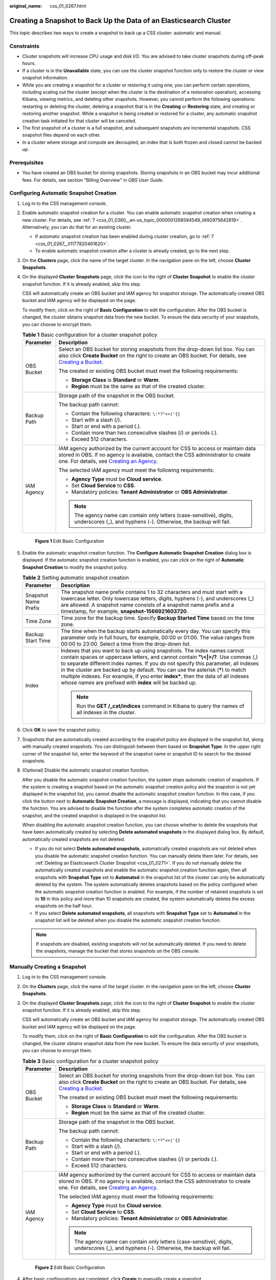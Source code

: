 :original_name: css_01_0267.html

.. _css_01_0267:

Creating a Snapshot to Back Up the Data of an Elasticsearch Cluster
===================================================================

This topic describes two ways to create a snapshot to back up a CSS cluster: automatic and manual.

Constraints
-----------

-  Cluster snapshots will increase CPU usage and disk I/O. You are advised to take cluster snapshots during off-peak hours.
-  If a cluster is in the **Unavailable** state, you can use the cluster snapshot function only to restore the cluster or view snapshot information.
-  While you are creating a snapshot for a cluster or restoring it using one, you can perform certain operations, including scaling out the cluster (except when the cluster is the destination of a restoration operation), accessing Kibana, viewing metrics, and deleting other snapshots. However, you cannot perform the following operations: restarting or deleting the cluster, deleting a snapshot that is in the **Creating** or **Restoring** state, and creating or restoring another snapshot. While a snapshot is being created or restored for a cluster, any automatic snapshot creation task initiated for that cluster will be canceled.
-  The first snapshot of a cluster is a full snapshot, and subsequent snapshots are incremental snapshots. CSS snapshot files depend on each other.
-  In a cluster where storage and compute are decoupled, an index that is both frozen and closed cannot be backed up.

Prerequisites
-------------

-  You have created an OBS bucket for storing snapshots. Storing snapshots in an OBS bucket may incur additional fees. For details, see section "Billing Overview" in *OBS User Guide*.

Configuring Automatic Snapshot Creation
---------------------------------------

#. Log in to the CSS management console.

#. Enable automatic snapshot creation for a cluster. You can enable automatic snapshot creation when creating a new cluster. For details, see :ref:`7 <css_01_0380__en-us_topic_0000001268594549_li692975642819>`. Alternatively, you can do that for an existing cluster.

   -  If automatic snapshot creation has been enabled during cluster creation, go to :ref:`7 <css_01_0267__li1177820461620>`.
   -  To enable automatic snapshot creation after a cluster is already created, go to the next step.

#. On the **Clusters** page, click the name of the target cluster. In the navigation pane on the left, choose **Cluster Snapshots**.

#. On the displayed **Cluster Snapshots** page, click the icon to the right of **Cluster Snapshot** to enable the cluster snapshot function. If it is already enabled, skip this step.

   CSS will automatically create an OBS bucket and IAM agency for snapshot storage. The automatically created OBS bucket and IAM agency will be displayed on the page.

   To modify them, click |image1| on the right of **Basic Configuration** to edit the configuration. After the OBS bucket is changed, the cluster obtains snapshot data from the new bucket. To ensure the data security of your snapshots, you can choose to encrypt them.

   .. table:: **Table 1** Basic configuration for a cluster snapshot policy

      +-----------------------------------+---------------------------------------------------------------------------------------------------------------------------------------------------------------------------------------------------------------------------------------------------------------------------------------------------+
      | Parameter                         | Description                                                                                                                                                                                                                                                                                       |
      +===================================+===================================================================================================================================================================================================================================================================================================+
      | OBS Bucket                        | Select an OBS bucket for storing snapshots from the drop-down list box. You can also click **Create Bucket** on the right to create an OBS bucket. For details, see `Creating a Bucket <https://docs.otc.t-systems.com/en-us/usermanual/obs/en-us_topic_0045853662.html>`__.                      |
      |                                   |                                                                                                                                                                                                                                                                                                   |
      |                                   | The created or existing OBS bucket must meet the following requirements:                                                                                                                                                                                                                          |
      |                                   |                                                                                                                                                                                                                                                                                                   |
      |                                   | -  **Storage Class** is **Standard** or **Warm**.                                                                                                                                                                                                                                                 |
      |                                   | -  **Region** must be the same as that of the created cluster.                                                                                                                                                                                                                                    |
      +-----------------------------------+---------------------------------------------------------------------------------------------------------------------------------------------------------------------------------------------------------------------------------------------------------------------------------------------------+
      | Backup Path                       | Storage path of the snapshot in the OBS bucket.                                                                                                                                                                                                                                                   |
      |                                   |                                                                                                                                                                                                                                                                                                   |
      |                                   | The backup path cannot:                                                                                                                                                                                                                                                                           |
      |                                   |                                                                                                                                                                                                                                                                                                   |
      |                                   | -  Contain the following characters: ``\:*?"<>|'{}``                                                                                                                                                                                                                                              |
      |                                   | -  Start with a slash (/).                                                                                                                                                                                                                                                                        |
      |                                   | -  Start or end with a period (.).                                                                                                                                                                                                                                                                |
      |                                   | -  Contain more than two consecutive slashes (/) or periods (.).                                                                                                                                                                                                                                  |
      |                                   | -  Exceed 512 characters.                                                                                                                                                                                                                                                                         |
      +-----------------------------------+---------------------------------------------------------------------------------------------------------------------------------------------------------------------------------------------------------------------------------------------------------------------------------------------------+
      | IAM Agency                        | IAM agency authorized by the current account for CSS to access or maintain data stored in OBS. If no agency is available, contact the CSS administrator to create one. For details, see `Creating an Agency <https://docs.otc.t-systems.com/en-us/usermanual/iam/en-us_topic_0046613147.html>`__. |
      |                                   |                                                                                                                                                                                                                                                                                                   |
      |                                   | The selected IAM agency must meet the following requirements:                                                                                                                                                                                                                                     |
      |                                   |                                                                                                                                                                                                                                                                                                   |
      |                                   | -  **Agency Type** must be **Cloud service**.                                                                                                                                                                                                                                                     |
      |                                   | -  Set **Cloud Service** to **CSS**.                                                                                                                                                                                                                                                              |
      |                                   | -  Mandatory policies: **Tenant Administrator** or **OBS Administrator**.                                                                                                                                                                                                                         |
      |                                   |                                                                                                                                                                                                                                                                                                   |
      |                                   | .. note::                                                                                                                                                                                                                                                                                         |
      |                                   |                                                                                                                                                                                                                                                                                                   |
      |                                   |    The agency name can contain only letters (case-sensitive), digits, underscores (_), and hyphens (-). Otherwise, the backup will fail.                                                                                                                                                          |
      +-----------------------------------+---------------------------------------------------------------------------------------------------------------------------------------------------------------------------------------------------------------------------------------------------------------------------------------------------+


   .. figure:: /_static/images/en-us_image_0000001951559442.png
      :alt: **Figure 1** Edit Basic Configuration

      **Figure 1** Edit Basic Configuration

#. Enable the automatic snapshot creation function. The **Configure Automatic Snapshot Creation** dialog box is displayed. If the automatic snapshot creation function is enabled, you can click |image2| on the right of **Automatic Snapshot Creation** to modify the snapshot policy.

   .. table:: **Table 2** Setting automatic snapshot creation

      +-----------------------------------+-----------------------------------------------------------------------------------------------------------------------------------------------------------------------------------------------------------------------------------------------------------------------------------------------------------------------------------------------------------------------------------------------------------------------------------------------------------------------------------------+
      | Parameter                         | Description                                                                                                                                                                                                                                                                                                                                                                                                                                                                             |
      +===================================+=========================================================================================================================================================================================================================================================================================================================================================================================================================================================================================+
      | Snapshot Name Prefix              | The snapshot name prefix contains 1 to 32 characters and must start with a lowercase letter. Only lowercase letters, digits, hyphens (-), and underscores (_) are allowed. A snapshot name consists of a snapshot name prefix and a timestamp, for example, **snapshot-1566921603720**.                                                                                                                                                                                                 |
      +-----------------------------------+-----------------------------------------------------------------------------------------------------------------------------------------------------------------------------------------------------------------------------------------------------------------------------------------------------------------------------------------------------------------------------------------------------------------------------------------------------------------------------------------+
      | Time Zone                         | Time zone for the backup time. Specify **Backup Started Time** based on the time zone.                                                                                                                                                                                                                                                                                                                                                                                                  |
      +-----------------------------------+-----------------------------------------------------------------------------------------------------------------------------------------------------------------------------------------------------------------------------------------------------------------------------------------------------------------------------------------------------------------------------------------------------------------------------------------------------------------------------------------+
      | Backup Start Time                 | The time when the backup starts automatically every day. You can specify this parameter only in full hours, for example, 00:00 or 01:00. The value ranges from 00:00 to 23:00. Select a time from the drop-down list.                                                                                                                                                                                                                                                                   |
      +-----------------------------------+-----------------------------------------------------------------------------------------------------------------------------------------------------------------------------------------------------------------------------------------------------------------------------------------------------------------------------------------------------------------------------------------------------------------------------------------------------------------------------------------+
      | Index                             | Indexes that you want to back up using snapshots. The index names cannot contain spaces or uppercase letters, and cannot contain **"\\<|>/?**. Use commas (,) to separate different index names. If you do not specify this parameter, all indexes in the cluster are backed up by default. You can use the asterisk (**\***) to match multiple indexes. For example, if you enter **index\***, then the data of all indexes whose names are prefixed with **index** will be backed up. |
      |                                   |                                                                                                                                                                                                                                                                                                                                                                                                                                                                                         |
      |                                   | .. note::                                                                                                                                                                                                                                                                                                                                                                                                                                                                               |
      |                                   |                                                                                                                                                                                                                                                                                                                                                                                                                                                                                         |
      |                                   |    Run the **GET /_cat/indices** command in Kibana to query the names of all indexes in the cluster.                                                                                                                                                                                                                                                                                                                                                                                    |
      +-----------------------------------+-----------------------------------------------------------------------------------------------------------------------------------------------------------------------------------------------------------------------------------------------------------------------------------------------------------------------------------------------------------------------------------------------------------------------------------------------------------------------------------------+

#. Click **OK** to save the snapshot policy.

#. .. _css_01_0267__li1177820461620:

   Snapshots that are automatically created according to the snapshot policy are displayed in the snapshot list, along with manually created snapshots. You can distinguish between them based on **Snapshot Type**. In the upper right corner of the snapshot list, enter the keyword of the snapshot name or snapshot ID to search for the desired snapshots.

#. (Optional) Disable the automatic snapshot creation function.

   After you disable the automatic snapshot creation function, the system stops automatic creation of snapshots. If the system is creating a snapshot based on the automatic snapshot creation policy and the snapshot is not yet displayed in the snapshot list, you cannot disable the automatic snapshot creation function. In this case, if you click the button next to **Automatic Snapshot Creation**, a message is displayed, indicating that you cannot disable the function. You are advised to disable the function after the system completes automatic creation of the snapshot, and the created snapshot is displayed in the snapshot list.

   When disabling the automatic snapshot creation function, you can choose whether to delete the snapshots that have been automatically created by selecting **Delete automated snapshots** in the displayed dialog box. By default, automatically created snapshots are not deleted.

   -  If you do not select **Delete automated snapshots**, automatically created snapshots are not deleted when you disable the automatic snapshot creation function. You can manually delete them later. For details, see :ref:`Deleting an Elasticsearch Cluster Snapshot <css_01_0271>`. If you do not manually delete the automatically created snapshots and enable the automatic snapshot creation function again, then all snapshots with **Snapshot Type** set to **Automated** in the snapshot list of the cluster can only be automatically deleted by the system. The system automatically deletes snapshots based on the policy configured when the automatic snapshot creation function is enabled. For example, if the number of retained snapshots is set to **10** in this policy and more than 10 snapshots are created, the system automatically deletes the excess snapshots on the half hour.
   -  If you select **Delete automated snapshots**, all snapshots with **Snapshot Type** set to **Automated** in the snapshot list will be deleted when you disable the automatic snapshot creation function.

   .. note::

      If snapshots are disabled, existing snapshots will not be automatically deleted. If you need to delete the snapshots, manage the bucket that stores snapshots on the OBS console.

.. _css_01_0267__en-us_topic_0000001268314505_section43906502025:

Manually Creating a Snapshot
----------------------------

#. Log in to the CSS management console.

#. On the **Clusters** page, click the name of the target cluster. In the navigation pane on the left, choose **Cluster Snapshots**.

#. On the displayed **Cluster Snapshots** page, click the icon to the right of **Cluster Snapshot** to enable the cluster snapshot function. If it is already enabled, skip this step.

   CSS will automatically create an OBS bucket and IAM agency for snapshot storage. The automatically created OBS bucket and IAM agency will be displayed on the page.

   To modify them, click |image3| on the right of **Basic Configuration** to edit the configuration. After the OBS bucket is changed, the cluster obtains snapshot data from the new bucket. To ensure the data security of your snapshots, you can choose to encrypt them.

   .. table:: **Table 3** Basic configuration for a cluster snapshot policy

      +-----------------------------------+---------------------------------------------------------------------------------------------------------------------------------------------------------------------------------------------------------------------------------------------------------------------------------------------------+
      | Parameter                         | Description                                                                                                                                                                                                                                                                                       |
      +===================================+===================================================================================================================================================================================================================================================================================================+
      | OBS Bucket                        | Select an OBS bucket for storing snapshots from the drop-down list box. You can also click **Create Bucket** on the right to create an OBS bucket. For details, see `Creating a Bucket <https://docs.otc.t-systems.com/en-us/usermanual/obs/en-us_topic_0045853662.html>`__.                      |
      |                                   |                                                                                                                                                                                                                                                                                                   |
      |                                   | The created or existing OBS bucket must meet the following requirements:                                                                                                                                                                                                                          |
      |                                   |                                                                                                                                                                                                                                                                                                   |
      |                                   | -  **Storage Class** is **Standard** or **Warm**.                                                                                                                                                                                                                                                 |
      |                                   | -  **Region** must be the same as that of the created cluster.                                                                                                                                                                                                                                    |
      +-----------------------------------+---------------------------------------------------------------------------------------------------------------------------------------------------------------------------------------------------------------------------------------------------------------------------------------------------+
      | Backup Path                       | Storage path of the snapshot in the OBS bucket.                                                                                                                                                                                                                                                   |
      |                                   |                                                                                                                                                                                                                                                                                                   |
      |                                   | The backup path cannot:                                                                                                                                                                                                                                                                           |
      |                                   |                                                                                                                                                                                                                                                                                                   |
      |                                   | -  Contain the following characters: ``\:*?"<>|'{}``                                                                                                                                                                                                                                              |
      |                                   | -  Start with a slash (/).                                                                                                                                                                                                                                                                        |
      |                                   | -  Start or end with a period (.).                                                                                                                                                                                                                                                                |
      |                                   | -  Contain more than two consecutive slashes (/) or periods (.).                                                                                                                                                                                                                                  |
      |                                   | -  Exceed 512 characters.                                                                                                                                                                                                                                                                         |
      +-----------------------------------+---------------------------------------------------------------------------------------------------------------------------------------------------------------------------------------------------------------------------------------------------------------------------------------------------+
      | IAM Agency                        | IAM agency authorized by the current account for CSS to access or maintain data stored in OBS. If no agency is available, contact the CSS administrator to create one. For details, see `Creating an Agency <https://docs.otc.t-systems.com/en-us/usermanual/iam/en-us_topic_0046613147.html>`__. |
      |                                   |                                                                                                                                                                                                                                                                                                   |
      |                                   | The selected IAM agency must meet the following requirements:                                                                                                                                                                                                                                     |
      |                                   |                                                                                                                                                                                                                                                                                                   |
      |                                   | -  **Agency Type** must be **Cloud service**.                                                                                                                                                                                                                                                     |
      |                                   | -  Set **Cloud Service** to **CSS**.                                                                                                                                                                                                                                                              |
      |                                   | -  Mandatory policies: **Tenant Administrator** or **OBS Administrator**.                                                                                                                                                                                                                         |
      |                                   |                                                                                                                                                                                                                                                                                                   |
      |                                   | .. note::                                                                                                                                                                                                                                                                                         |
      |                                   |                                                                                                                                                                                                                                                                                                   |
      |                                   |    The agency name can contain only letters (case-sensitive), digits, underscores (_), and hyphens (-). Otherwise, the backup will fail.                                                                                                                                                          |
      +-----------------------------------+---------------------------------------------------------------------------------------------------------------------------------------------------------------------------------------------------------------------------------------------------------------------------------------------------+


   .. figure:: /_static/images/en-us_image_0000001951559442.png
      :alt: **Figure 2** Edit Basic Configuration

      **Figure 2** Edit Basic Configuration

#. After basic configurations are completed, click **Create** to manually create a snapshot.

   .. table:: **Table 4** Parameters for manually creating a snapshot

      +-----------------------------------+-----------------------------------------------------------------------------------------------------------------------------------------------------------------------------------------------------------------------------------------------------------------------------------------------------------------------------------------------------------------------------------------------------------------------------------------------------------------------------------------+
      | Parameter                         | Description                                                                                                                                                                                                                                                                                                                                                                                                                                                                             |
      +===================================+=========================================================================================================================================================================================================================================================================================================================================================================================================================================================================================+
      | Snapshot Name                     | Name of a manually created snapshot. It can contain 4 to 64 characters and must start with a lowercase letter. Only lowercase letters, digits, hyphens (-), and underscores (_) are allowed. For snapshots you create manually, you can specify the snapshot name. The system will not automatically add a timestamp to the snapshot name.                                                                                                                                              |
      +-----------------------------------+-----------------------------------------------------------------------------------------------------------------------------------------------------------------------------------------------------------------------------------------------------------------------------------------------------------------------------------------------------------------------------------------------------------------------------------------------------------------------------------------+
      | Index                             | Indexes that you want to back up using snapshots. The index names cannot contain spaces or uppercase letters, and cannot contain **"\\<|>/?**. Use commas (,) to separate different index names. If you do not specify this parameter, all indexes in the cluster are backed up by default. You can use the asterisk (**\***) to match multiple indexes. For example, if you enter **index\***, then the data of all indexes whose names are prefixed with **index** will be backed up. |
      |                                   |                                                                                                                                                                                                                                                                                                                                                                                                                                                                                         |
      |                                   | .. note::                                                                                                                                                                                                                                                                                                                                                                                                                                                                               |
      |                                   |                                                                                                                                                                                                                                                                                                                                                                                                                                                                                         |
      |                                   |    Run the **GET /_cat/indices** command in Kibana to query the names of all indexes in the cluster.                                                                                                                                                                                                                                                                                                                                                                                    |
      +-----------------------------------+-----------------------------------------------------------------------------------------------------------------------------------------------------------------------------------------------------------------------------------------------------------------------------------------------------------------------------------------------------------------------------------------------------------------------------------------------------------------------------------------+
      | Description                       | Description of the snapshot. The value contains 0 to 256 characters and cannot contain **<>**.                                                                                                                                                                                                                                                                                                                                                                                          |
      +-----------------------------------+-----------------------------------------------------------------------------------------------------------------------------------------------------------------------------------------------------------------------------------------------------------------------------------------------------------------------------------------------------------------------------------------------------------------------------------------------------------------------------------------+

#. Click **OK** to create the snapshot.

   After the snapshot is created, it is displayed in the snapshot list. The status **Available** indicates that the snapshot is created successfully. along with manually created snapshots. You can distinguish them by the **Snapshot Type** setting. In the upper right corner of the snapshot list, enter the keyword of the snapshot name or snapshot ID to search for the desired snapshots.

.. |image1| image:: /_static/images/en-us_image_0000001983958801.png
.. |image2| image:: /_static/images/en-us_image_0000001938218836.png
.. |image3| image:: /_static/images/en-us_image_0000001983958801.png
